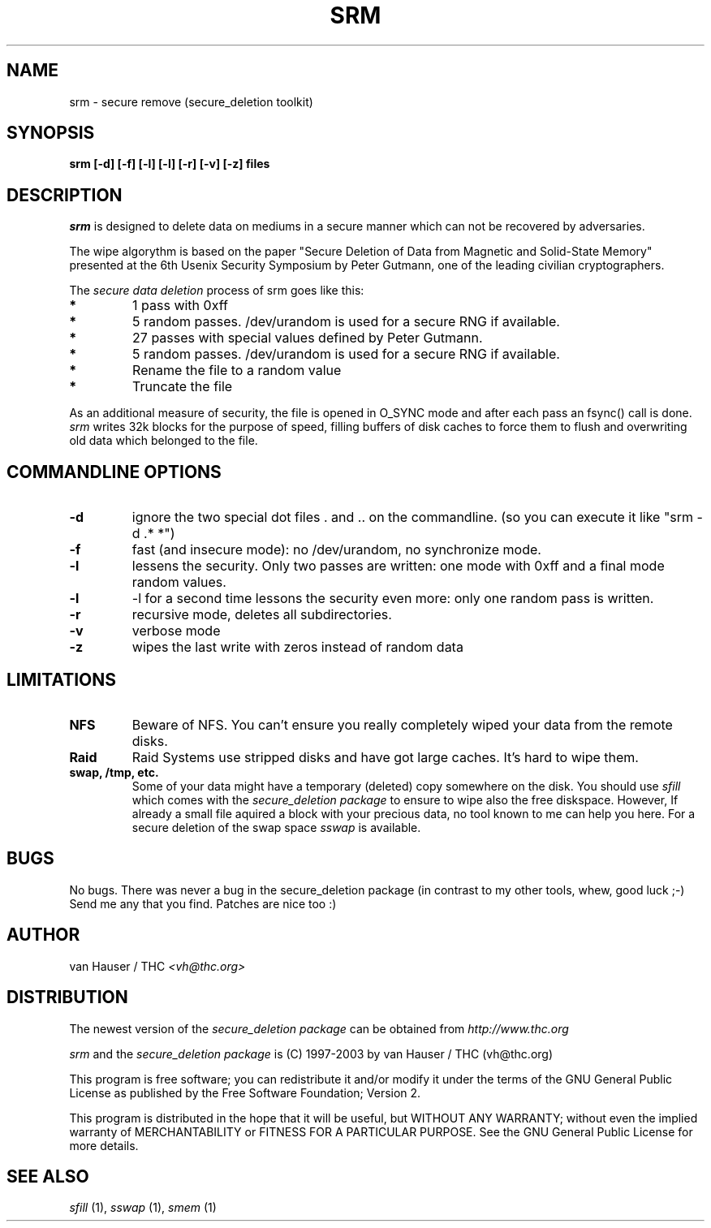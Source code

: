 .\" This definition swiped from the gcc(1) man page
.de Sp
.if n .sp
.if t .sp 0.4
..
.TH SRM 1

.SH NAME
srm \- secure remove (secure_deletion toolkit)

.SH SYNOPSIS
.B srm [-d] [-f] [-l] [-l] [-r] [-v] [-z] files

.SH DESCRIPTION
.I srm 
is designed to delete data on mediums in a secure manner which can not be
recovered by adversaries.

The wipe algorythm is based on the paper "Secure Deletion of Data from
Magnetic and Solid-State Memory" presented at the 6th Usenix Security
Symposium by Peter Gutmann, one of the leading civilian cryptographers.
.PP
The
.I secure data deletion
process of srm goes like this:
.PP
.TP
.B *
1 pass with 0xff
.TP
.B * 
5 random passes. /dev/urandom is used for a secure RNG if available.
.TP
.B * 
27 passes with special values defined by Peter Gutmann.
.TP
.B * 
5 random passes. /dev/urandom is used for a secure RNG if available.
.TP
.B *   
Rename the file to a random value
.TP
.B * 
Truncate the file
.PP
.PP
As an additional measure of security, the file is opened in O_SYNC mode
and after each pass an fsync() call is done.
.I srm
writes 32k blocks for the purpose of speed, filling buffers of disk caches
to force them to flush and overwriting old data which belonged to the file.
.PP

.SH COMMANDLINE OPTIONS
.PP
.TP
.B \-d
ignore the two special dot files . and .. on the commandline. (so you can
execute it like "srm -d .* *")
.TP
.B \-f
fast (and insecure mode): no /dev/urandom, no synchronize mode.
.TP
.B \-l 
lessens the security. Only two passes are written: one mode with 0xff
and a final mode random values.
.TP
.B \-l
-l for a second time lessons the security even more: only one random pass
is written.
.TP
.B \-r
recursive mode, deletes all subdirectories.
.TP
.B \-v
verbose mode
.TP
.B \-z
wipes the last write with zeros instead of random data
.PP

.SH LIMITATIONS
.TP
.B NFS
Beware of NFS. You can't ensure you really completely wiped your data
from the remote disks.
.TP
.B Raid
Raid Systems use stripped disks and have got large caches. It's hard to wipe
them.
.TP
.B swap, /tmp, etc.
Some of your data might have a temporary (deleted) copy somewhere on the
disk. You should use
.I sfill
which comes with the
.I secure_deletion package
to ensure to wipe also the free diskspace. However, If already a small
file aquired a block with your precious data, no tool known to me can help
you here. For a secure deletion of the swap space
.I sswap
is available.

.PP
.SH BUGS 
No bugs. There was never a bug in the secure_deletion package (in contrast
to my other tools, whew, good luck ;-)
Send me any that you find.  Patches are nice too :)

.SH AUTHOR
.Sp
van Hauser / THC
.I <vh@thc.org>

.SH DISTRIBUTION
The newest version of the
.I secure_deletion package
can be obtained from 
.I http://www.thc.org
.Sp
.I srm
and the
.I secure_deletion package
is (C) 1997-2003 by van Hauser / THC (vh@thc.org)
.Sp
This program is free software; you can redistribute it and/or modify
it under the terms of the GNU General Public License as published by
the Free Software Foundation; Version 2.
.Sp
This program is distributed in the hope that it will be useful, but
WITHOUT ANY WARRANTY; without even the implied warranty of
MERCHANTABILITY or FITNESS FOR A PARTICULAR PURPOSE. See the GNU
General Public License for more details.

.SH SEE ALSO
.I sfill
(1),
.I sswap
(1),
.I smem
(1)
